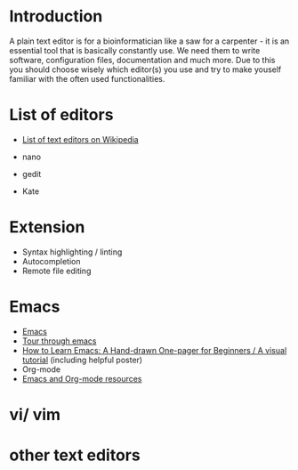 * Introduction

A plain text editor is for a bioinformatician like a saw for a
carpenter - it is an essential tool that is basically constantly
use. We need them to write software, configuration files,
documentation and much more. Due to this you should choose wisely
which editor(s) you use and try to make youself familiar with the
often used functionalities.

* List of editors
- [[https://en.wikipedia.org/wiki/List_of_text_editors][List of text editors on Wikipedia]]

- nano 
- gedit
- Kate
* Extension
  - Syntax highlighting / linting
  - Autocompletion
  - Remote file editing
* Emacs

- [[https://www.gnu.org/software/emacs/][Emacs]]
- [[https://www.gnu.org/software/emacs/tour/][Tour through emacs]] 
- [[http://sachachua.com/blog/2013/05/how-to-learn-emacs-a-hand-drawn-one-pager-for-beginners/][How to Learn Emacs: A Hand-drawn One-pager for Beginners / A visual
  tutorial]] (including helpful poster)
- Org-mode
- [[https://www.inkandben.com/org-mode-resources][Emacs and Org-mode resources]]

* vi/ vim
* other text editors
